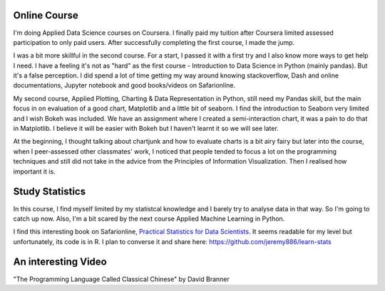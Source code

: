 .. title: My journey to Applied Data Science with Python and recent hobbies
.. slug: my-journey-to-applied-data-science-with-python-and-recent-hobbies
.. date: 2017-03-29 21:25:11 UTC+11:00
.. tags: 
.. category: 
.. link: 
.. description: 
.. type: text

Online Course
-------------

I'm doing Applied Data Science courses on Coursera. I finally paid my tuition after Coursera limited assessed participation to only paid users. After successfully completing the first course, I made the jump. 

I was a bit more skillful in the second course. For a start, I passed it with a first try and I also know more ways to get help I need. I have a feeling it's not as "hard" as the first course - Introduction to Data Science in Python (mainly pandas). But it's a false perception. I did spend a lot of time getting my way around knowing stackoverflow, Dash and online documentations, Jupyter notebook and good books/videos on Safarionline.

My second course, Applied Plotting, Charting & Data Representation in Python, still need my Pandas skill, but the main focus in on evaluation of a good chart, Matplotlib and a little bit of seaborn. I find the introduction to Seaborn very limited and I wish Bokeh was included. We have an assignment where I created a semi-interaction chart, it was a pain to do that in Matplotlib. I believe it will be easier with Bokeh but I haven't learnt it so we will see later.

At the beginning, I thought talking about chartjunk and how to evaluate charts is a bit airy fairy but later into the course, when I peer-assessed other classmates' work, I noticed that people tended to focus a lot on the programming techniques and still did not take in the advice from the Principles of Information Visualization. Then I realised how important it is. 

Study Statistics
----------------

In this course, I find myself limited by my statistcal knowledge and I barely try to analyse data in that way. So I'm going to catch up now. Also, I'm a bit scared by the next course Applied Machine Learning in Python.

I find this interesting book on Safarionline, `Practical Statistics for Data Scientists <https://www.safaribooksonline.com/library/view/practical-statistics-for/9781491952955/>`_. It seems readable for my level but unfortunately, its code is in R. I plan to converse it and share here: https://github.com/jeremy886/learn-stats

An interesting Video
--------------------

"The Programming Language Called Classical Chinese" by David Branner 

.. youtube:: vBhg2p8aAQ0
   :align: center


